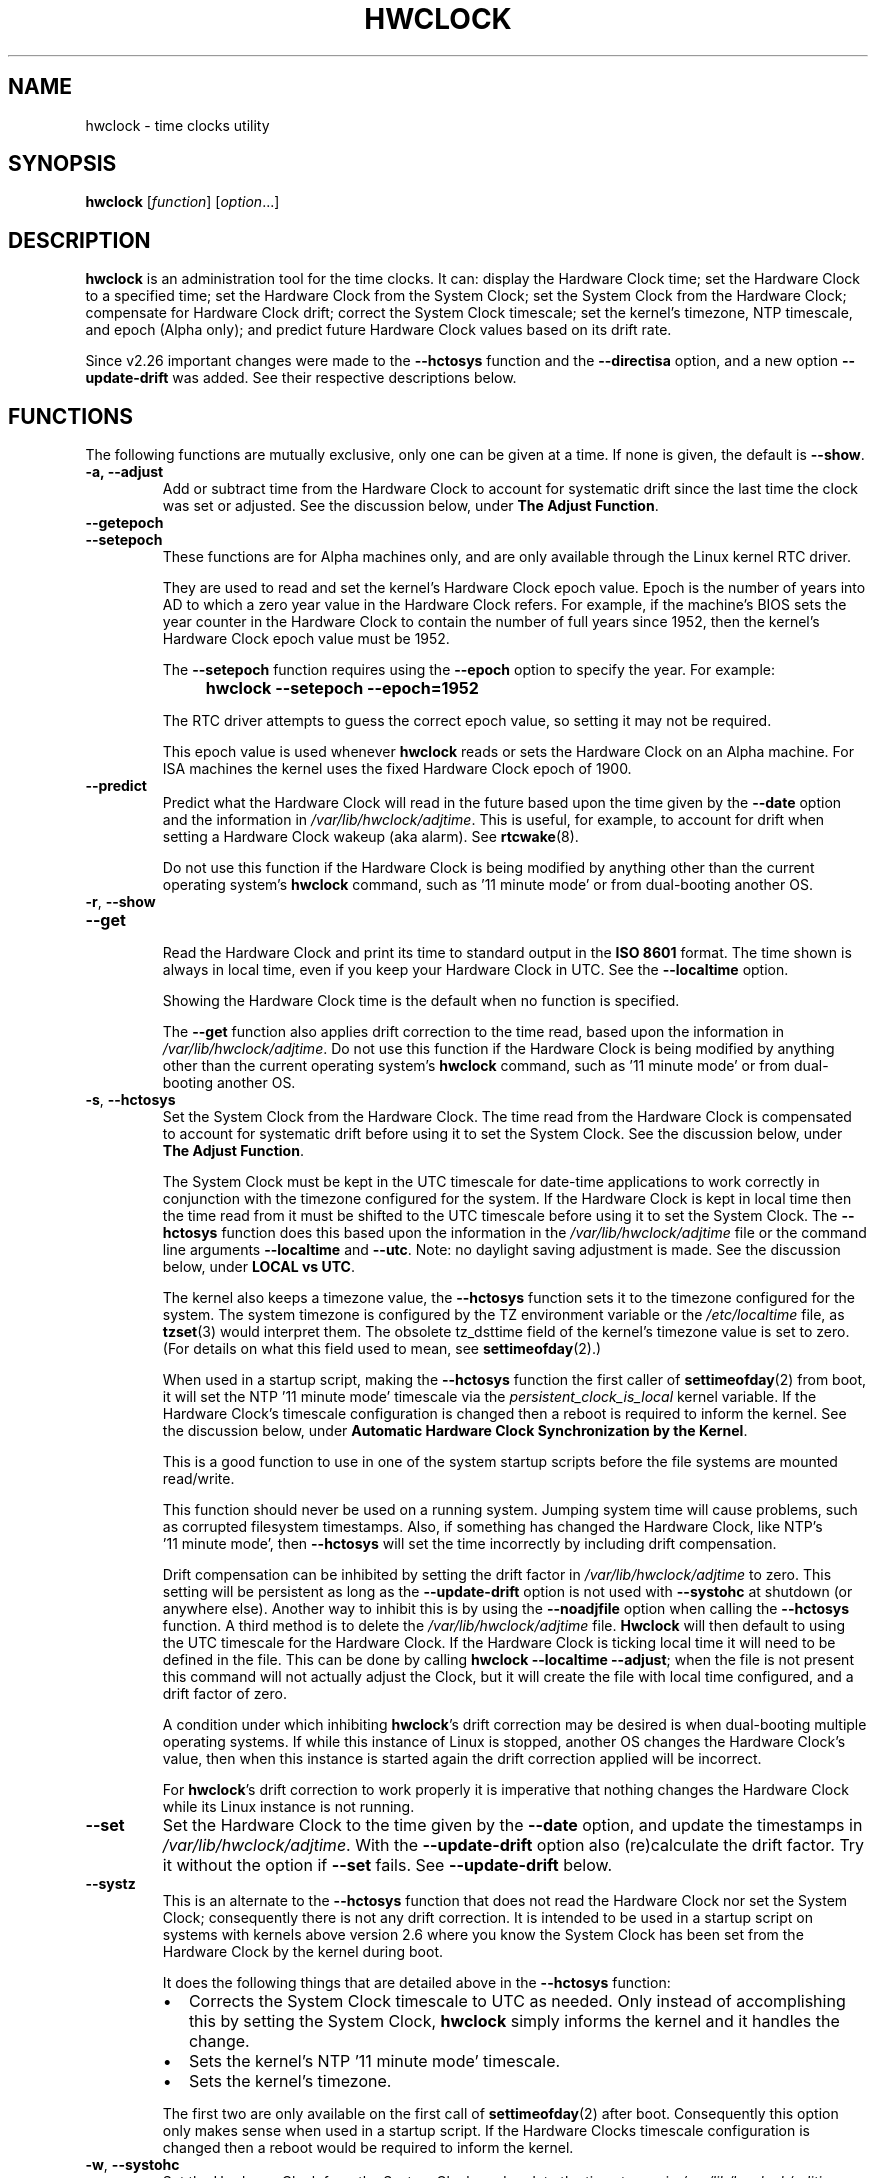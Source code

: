 .\" hwclock.8.in -- man page for util-linux' hwclock
.\"
.\" 2015-01-07 J William Piggott
.\"   Authored new section: DATE-TIME CONFIGURATION.
.\"   Subsections: Keeping Time..., LOCAL vs UTC, POSIX vs 'RIGHT'.
.\"
.TH HWCLOCK 8 "July 2017" "util-linux" "System Administration"
.SH NAME
hwclock \- time clocks utility
.SH SYNOPSIS
.B hwclock
.RI [ function ]
.RI [ option ...]
.
.SH DESCRIPTION
.B hwclock
is an administration tool for the time clocks.  It can: display the
Hardware Clock time; set the Hardware Clock to a specified time; set the
Hardware Clock from the System Clock; set the System Clock from the
Hardware Clock; compensate for Hardware Clock drift; correct the System
Clock timescale; set the kernel's timezone, NTP timescale, and epoch
(Alpha only); and predict future
Hardware Clock values based on its drift rate.
.PP
Since v2.26 important changes were made to the
.B \-\-hctosys
function and the
.B \-\-directisa
option, and a new option
.B \-\-update\-drift
was added.  See their respective descriptions below.
.
.SH FUNCTIONS
The following functions are mutually exclusive, only one can be given at
a time.  If none is given, the default is \fB\-\-show\fR.
.TP
.B \-a, \-\-adjust
Add or subtract time from the Hardware Clock to account for systematic
drift since the last time the clock was set or adjusted.  See the
discussion below, under
.BR "The Adjust Function" .
.
.TP
.B \-\-getepoch
.TQ
.B \-\-setepoch
These functions are for Alpha machines only, and are only available
through the Linux kernel RTC driver.
.sp
They are used to read and set the kernel's Hardware Clock epoch value.
Epoch is the number of years into AD to which a zero year value in the
Hardware Clock refers.  For example, if the machine's BIOS sets the year
counter in the Hardware Clock to contain the number of full years since
1952, then the kernel's Hardware Clock epoch value must be 1952.
.sp
The \fB\%\-\-setepoch\fR function requires using the
.B \%\-\-epoch
option to specify the year.  For example:
.RS
.IP "" 4
.B hwclock\ \-\-setepoch\ \-\-epoch=1952
.PP
The RTC driver attempts to guess the correct epoch value, so setting it
may not be required.
.PP
This epoch value is used whenever
.B \%hwclock
reads or sets the Hardware Clock on an Alpha machine.  For ISA machines
the kernel uses the fixed Hardware Clock epoch of 1900.
.RE
.
.TP
.B \-\-predict
Predict what the Hardware Clock will read in the future based upon the
time given by the
.B \-\-date
option and the information in
.IR /var/lib/hwclock/adjtime .
This is useful, for example, to account for drift when setting a
Hardware Clock wakeup (aka alarm). See
.BR \%rtcwake (8).
.sp
Do not use this function if the Hardware Clock is being modified by
anything other than the current operating system's
.B \%hwclock
command, such as \%'11\ minute\ mode' or from dual-booting another OS.
.
.TP
.BR \-r , \ \-\-show
.TQ
.B \-\-get
.br
Read the Hardware Clock and print its time to standard output in the
.B ISO 8601
format.
The time shown is always in local time, even if you keep your Hardware Clock
in UTC.  See the
.B \%\-\-localtime
option.
.sp
Showing the Hardware Clock time is the default when no function is specified.
.sp
The
.B \-\-get
function also applies drift correction to the time read, based upon the
information in
.IR /var/lib/hwclock/adjtime .
Do not use this function if the Hardware Clock is being modified by
anything other than the current operating system's
.B \%hwclock
command, such as \%'11\ minute\ mode' or from dual-booting another OS.
.
.TP
.BR \-s , \ \-\-hctosys
Set the System Clock from the Hardware Clock.  The time read from the Hardware
Clock is compensated to account for systematic drift before using it to set the
System Clock.  See the discussion below, under
.BR "The Adjust Function" .
.sp
The System Clock must be kept in the UTC timescale for date-time
applications to work correctly in conjunction with the timezone configured
for the system.  If the Hardware Clock is kept in local time then the time read
from it must be shifted to the UTC timescale before using it to set the System
Clock.  The
.B \%\-\-hctosys
function does this based upon the information in the
.I /var/lib/hwclock/adjtime
file or the command line arguments
.BR \%\-\-localtime " and " \-\-utc .
Note: no daylight saving adjustment is made.  See the discussion below, under
.BR "LOCAL vs UTC" .
.sp
The kernel also keeps a timezone value, the
.B \%\-\-hctosys
function sets it to the timezone configured for the system.  The system
timezone is configured by the TZ environment variable or the
.I \%/etc/localtime
file, as
.BR \%tzset (3)
would interpret them.
The obsolete tz_dsttime field of the kernel's timezone value is set
to zero.  (For details on what this field used to mean, see
.BR \%settimeofday (2).)
.sp
When used in a startup script, making the
.B \%\-\-hctosys
function the first caller of
.BR \%settimeofday (2)
from boot, it will set the NTP \%'11\ minute\ mode' timescale via the
.I \%persistent_clock_is_local
kernel variable.  If the Hardware Clock's timescale configuration is
changed then a reboot is required to inform the kernel.  See the
discussion below, under
.BR "Automatic Hardware Clock Synchronization by the Kernel" .
.sp
This is a good function to use in one of the system startup scripts before the
file systems are mounted read/write.
.sp
This function should never be used on a running system. Jumping system time
will cause problems, such as corrupted filesystem timestamps.  Also, if
something has changed the Hardware Clock, like NTP's \%'11\ minute\ mode', then
.B \%\-\-hctosys
will set the time incorrectly by including drift compensation.
.sp
Drift compensation can be inhibited by setting the drift factor in
.I /var/lib/hwclock/adjtime
to zero.  This setting will be persistent as long as the
.BR \%\-\-update\-drift " option is not used with " \%\-\-systohc
at shutdown (or anywhere else).  Another way to inhibit this is by using the
.BR \%\-\-noadjfile " option when calling the " \%\-\-hctosys
function.  A third method is to delete the
.IR /var/lib/hwclock/adjtime " file."
.B Hwclock
will then default to using the UTC timescale for the Hardware Clock.  If
the Hardware Clock is ticking local time it will need to be defined in
the file.  This can be done by calling
.BR hwclock\ \-\-localtime\ \-\-adjust ;
when the file is not present this command will not actually
adjust the Clock, but it will create the file with local time
configured, and a drift factor of zero.
.sp
A condition under which inhibiting
.BR hwclock 's
drift correction may be desired is when dual-booting multiple operating
systems.  If while this instance of Linux is stopped, another OS changes
the Hardware Clock's value, then when this instance is started again the
drift correction applied will be incorrect.
.sp
.RB "For " hwclock 's
drift correction to work properly it is imperative that nothing changes
the Hardware Clock while its Linux instance is not running.
.
.TP
.B \-\-set
Set the Hardware Clock to the time given by the
.BR \-\-date
option, and update the timestamps in
.IR /var/lib/hwclock/adjtime .
With the
.B \%\-\-update-drift
option also (re)calculate the drift factor.  Try it without the option if
.BR \%\-\-set " fails.  See " \%\-\-update-drift " below."
.
.TP
.B \-\-systz
This is an alternate to the
.B \%\-\-hctosys
function that does not read the Hardware Clock nor set the System Clock;
consequently there is not any drift correction.  It is intended to be
used in a startup script on systems with kernels above version 2.6 where
you know the System Clock has been set from the Hardware Clock by the
kernel during boot.
.sp
It does the following things that are detailed above in the
.BR \%\-\-hctosys " function:"
.RS
.IP \(bu 2
Corrects the System Clock timescale to UTC as needed.  Only instead of
accomplishing this by setting the System Clock,
.B hwclock
simply informs the kernel and it handles the change.
.IP \(bu 2
Sets the kernel's NTP \%'11\ minute\ mode' timescale.
.IP \(bu 2
Sets the kernel's timezone.
.PP
The first two are only available on the first call of
.BR \%settimeofday (2)
after boot.  Consequently this option only makes sense when used in a
startup script.  If the Hardware Clocks timescale configuration is
changed then a reboot would be required to inform the kernel.
.RE
.
.TP
.BR \-w , \ \-\-systohc
Set the Hardware Clock from the System Clock, and update the timestamps in
.IR /var/lib/hwclock/adjtime .
With the
.B \%\-\-update-drift
option also (re)calculate the drift factor.  Try it without the option if
.BR \%\-\-systohc " fails.  See " \%\-\-update-drift " below."
.
.TP
.BR \-V , \ \-\-version
Display version information and exit.
.
.TP
.BR \-h , \ \-\-help
Display help text and exit.
.
.SH OPTIONS
.
.TP
.BI \-\-adjfile= filename
.RI "Override the default " /var/lib/hwclock/adjtime " file path."
.
.TP
.BI \%\-\-date= date_string
This option must be used with the
.B \-\-set
or
.B \%\-\-predict
functions, otherwise it is ignored.
.RS
.IP "" 4
.B "hwclock\ \-\-set\ \-\-date='16:45'"
.IP "" 4
.B "hwclock\ \-\-predict\ \-\-date='2525-08-14\ 07:11:05'"
.PP
The argument must be in local time, even if you keep your Hardware Clock in
UTC.  See the
.B \%\-\-localtime
option.  Therefore, the argument should not include any timezone information.
It also should not be a relative time like "+5 minutes", because
.BR \%hwclock 's
precision depends upon correlation between the argument's value and when the
enter key is pressed.  Fractional seconds are silently dropped.  This option is
capable of understanding many time and date formats, but the previous
parameters should be observed.
.RE
.
.TP
.BR \-D ", " \-\-debug
.RB Use\  \-\-verbose .
.RB The\  \%\-\-debug\  option
has been deprecated and may be repurposed or removed in a future release.
.
.TP
.B \-\-directisa
This option is meaningful for ISA compatible machines in the x86 and
x86_64 family.  For other machines, it has no effect.  This option tells
.B \%hwclock
to use explicit I/O instructions to access the Hardware Clock.
Without this option,
.B \%hwclock
will use the rtc device file, which it assumes to be driven by the Linux
RTC device driver.  As of v2.26 it will no longer automatically use
directisa when the rtc driver is unavailable; this was causing an unsafe
condition that could allow two processes to access the Hardware Clock at
the same time.  Direct hardware access from userspace should only be
used for testing, troubleshooting, and as a last resort when all other
methods fail.  See the
.BR \-\-rtc " option."
.
.TP
.BI \-\-epoch= year
This option is required when using the
.BR \%\-\-setepoch \ function.
.RI "The minimum " year
value is 1900. The maximum is system dependent
.RB ( ULONG_MAX\ -\ 1 ).
.
.TP
.BR \-f , \ \-\-rtc=\fIfilename\fR
.RB "Override " \%hwclock 's
default rtc device file name.  Otherwise it will
use the first one found in this order:
.in +4
.br
.I /dev/rtc0
.br
.I /dev/rtc
.br
.I /dev/misc/rtc
.br
.in
.RB "For " IA-64:
.in +4
.br
.I /dev/efirtc
.br
.I /dev/misc/efirtc
.in
.
.TP
.BR \-l , \ \-\-localtime
.TQ
.BR \-u ", " \-\-utc
Indicate which timescale the Hardware Clock is set to.
.sp
The Hardware Clock may be configured to use either the UTC or the local
timescale, but nothing in the clock itself says which alternative is
being used.  The
.BR \%\-\-localtime " or " \-\-utc
options give this information to the
.B \%hwclock
command.  If you specify the wrong one (or specify neither and take a
wrong default), both setting and reading the Hardware Clock will be
incorrect.
.sp
If you specify neither
.BR \-\-utc " nor " \%\-\-localtime
then the one last given with a set function
.RB ( \-\-set ", " \%\-\-systohc ", or " \%\-\-adjust ),
as recorded in
.IR /var/lib/hwclock/adjtime ,
will be used.  If the adjtime file doesn't exist, the default is UTC.
.sp
Note: daylight saving time changes may be inconsistent when the
Hardware Clock is kept in local time.  See the discussion below, under
.BR "LOCAL vs UTC" .
.
.TP
.B \-\-noadjfile
Disable the facilities provided by
.IR /var/lib/hwclock/adjtime .
.B \%hwclock
will not read nor write to that file with this option.  Either
.BR \-\-utc " or " \%\-\-localtime
must be specified when using this option.
.
.TP
.B \-\-test
Do not actually change anything on the system, that is, the Clocks or
.I /var/lib/hwclock/adjtime
.RB ( \%\-\-verbose
is implicit with this option).
.
.TP
.B \-\-update\-drift
Update the Hardware Clock's drift factor in
.IR /var/lib/hwclock/adjtime .
It can only be used with
.BR \-\-set " or " \%\-\-systohc ,
.sp
A minimum four hour period between settings is required.  This is to
avoid invalid calculations.  The longer the period, the more precise the
resulting drift factor will be.
.sp
This option was added in v2.26, because
it is typical for systems to call
.B \%hwclock\ \-\-systohc
at shutdown; with the old behaviour this would automatically
(re)calculate the drift factor which caused several problems:
.RS
.IP \(bu 2
When using ntpd with an \%'11\ minute\ mode' kernel the drift factor
would be clobbered to near zero.
.IP \(bu 2
It would not allow the use of 'cold' drift correction.  With most
configurations using 'cold' drift will yield favorable results.  Cold,
means when the machine is turned off which can have a significant impact
on the drift factor.
.IP \(bu 2
(Re)calculating drift factor on every shutdown delivers suboptimal
results.  For example, if ephemeral conditions cause the machine to be
abnormally hot the drift factor calculation would be out of range.
.IP \(bu 2
Significantly increased system shutdown times (as of v2.31 when not
using
.B \%\-\-update\-drift
the RTC is not read).
.PP
.RB "Having " \%hwclock
calculate the drift factor is a good starting point, but for optimal
results it will likely need to be adjusted by directly editing the
.I /var/lib/hwclock/adjtime
file.  For most configurations once a machine's optimal drift factor is
crafted it should not need to be changed.  Therefore, the old behavior to
automatically (re)calculate drift was changed and now requires this
option to be used.  See the discussion below, under
.BR "The Adjust Function" .
.PP
This option requires reading the Hardware Clock before setting it.  If
it cannot be read, then this option will cause the set functions to fail.
This can happen, for example, if the Hardware Clock is corrupted by a
power failure.  In that case, the clock must first be set without this
option.  Despite it not working, the resulting drift correction factor
would be invalid anyway.
.RE
.
.TP
.BR \-v ", " \-\-verbose
Display more details about what
.B \%hwclock
is doing internally.
.
.SH NOTES
.
.SS Clocks in a Linux System
.PP
There are two types of date-time clocks:
.PP
.B The Hardware Clock:
This clock is an independent hardware device, with its own power domain
(battery, capacitor, etc), that operates when the machine is powered off,
or even unplugged.
.PP
On an ISA compatible system, this clock is specified as part of the ISA
standard.  A control program can read or set this clock only to a whole
second, but it can also detect the edges of the 1 second clock ticks, so
the clock actually has virtually infinite precision.
.PP
This clock is commonly called the hardware clock, the real time clock,
the RTC, the BIOS clock, and the CMOS clock.  Hardware Clock, in its
capitalized form, was coined for use by
.BR \%hwclock .
The Linux kernel also refers to it as the persistent clock.
.PP
Some non-ISA systems have a few real time clocks with
only one of them having its own power domain.
A very low power external I2C or SPI clock chip might be used with a
backup battery as the hardware clock to initialize a more functional
integrated real-time clock which is used for most other purposes.
.PP
.B The System Clock:
This clock is part of the Linux kernel and is driven by
a timer interrupt.  (On an ISA machine, the timer interrupt is part of
the ISA standard.)  It has meaning only while Linux is running on the
machine.  The System Time is the number of seconds since 00:00:00
January 1, 1970 UTC (or more succinctly, the number of seconds since
1969 UTC).  The System Time is not an integer, though.  It has virtually
infinite precision.
.PP
The System Time is the time that matters.  The Hardware Clock's basic
purpose is to keep time when Linux is not running so that the System
Clock can be initialized from it at boot.  Note that in DOS, for which
ISA was designed, the Hardware Clock is the only real time clock.
.PP
It is important that the System Time not have any discontinuities such as
would happen if you used the
.BR \%date (1)
program to set it while the system is running.  You can, however, do whatever
you want to the Hardware Clock while the system is running, and the next
time Linux starts up, it will do so with the adjusted time from the Hardware
Clock.  Note: currently this is not possible on most systems because
.B \%hwclock\ \-\-systohc
is called at shutdown.
.PP
The Linux kernel's timezone is set by
.BR hwclock .
But don't be misled -- almost nobody cares what timezone the kernel
thinks it is in.  Instead, programs that care about the timezone
(perhaps because they want to display a local time for you) almost
always use a more traditional method of determining the timezone: They
use the TZ environment variable or the
.I \%/etc/localtime
file, as explained in the man page for
.BR \%tzset (3).
However, some programs and fringe parts of the Linux kernel such as filesystems
use the kernel's timezone value.  An example is the vfat filesystem.  If the
kernel timezone value is wrong, the vfat filesystem will report and set the
wrong timestamps on files.  Another example is the kernel's NTP \%'11\ minute\ mode'.
If the kernel's timezone value and/or the
.I \%persistent_clock_is_local
variable are wrong, then the Hardware Clock will be set incorrectly
by \%'11\ minute\ mode'.  See the discussion below, under
.BR "Automatic Hardware Clock Synchronization by the Kernel" .
.PP
.B \%hwclock
sets the kernel's timezone to the value indicated by TZ or
.IR \%/etc/localtime " with the"
.BR \%\-\-hctosys " or " \%\-\-systz " functions."
.PP
The kernel's timezone value actually consists of two parts: 1) a field
tz_minuteswest indicating how many minutes local time (not adjusted
for DST) lags behind UTC, and 2) a field tz_dsttime indicating
the type of Daylight Savings Time (DST) convention that is in effect
in the locality at the present time.
This second field is not used under Linux and is always zero.
See also
.BR \%settimeofday (2).
.
.SS Hardware Clock Access Methods
.PP
.B \%hwclock
uses many different ways to get and set Hardware Clock values.  The most
normal way is to do I/O to the rtc device special file, which is
presumed to be driven by the rtc device driver.  Also, Linux systems
using the rtc framework with udev, are capable of supporting multiple
Hardware Clocks.  This may bring about the need to override the default
rtc device by specifying one with the
.BR \-\-rtc " option."
.PP
However, this method is not always available as older systems do not
have an rtc driver.  On these systems, the method of accessing the
Hardware Clock depends on the system hardware.
.PP
On an ISA compatible system,
.B \%hwclock
can directly access the "CMOS memory" registers that
constitute the clock, by doing I/O to Ports 0x70 and 0x71.  It does
this with actual I/O instructions and consequently can only do it if
running with superuser effective userid.  This method may be used by
specifying the
.BR \%\-\-directisa " option."
.PP
This is a really poor method of accessing the clock, for all the
reasons that userspace programs are generally not supposed to do
direct I/O and disable interrupts.
.B \%hwclock
provides it for testing, troubleshooting, and  because it may be the
only method available on ISA systems which do not have a working rtc
device driver.
.SS The Adjust Function
.PP
The Hardware Clock is usually not very accurate.  However, much of its
inaccuracy is completely predictable - it gains or loses the same amount
of time every day.  This is called systematic drift.
.BR \%hwclock "'s " \%\-\-adjust
function lets you apply systematic drift corrections to the
Hardware Clock.
.PP
It works like this:
.BR \%hwclock " keeps a file,"
.IR /var/lib/hwclock/adjtime ,
that keeps some historical information.  This is called the adjtime file.
.PP
Suppose you start with no adjtime file.  You issue a
.B \%hwclock\ \-\-set
command to set the Hardware Clock to the true current time.
.B \%hwclock
creates the adjtime file and records in it the current time as the
last time the clock was calibrated.
Five days later, the clock has gained 10 seconds, so you issue a
.B \%hwclock\ \-\-set\ \-\-update\-drift
command to set it back 10 seconds.
.B \%hwclock
updates the adjtime file to show the current time as the last time the
clock was calibrated, and records 2 seconds per day as the systematic
drift rate.  24 hours go by, and then you issue a
.B \%hwclock\ \-\-adjust
command.
.B \%hwclock
consults the adjtime file and sees that the clock gains 2 seconds per
day when left alone and that it has been left alone for exactly one
day.  So it subtracts 2 seconds from the Hardware Clock.  It then
records the current time as the last time the clock was adjusted.
Another 24 hours go by and you issue another
.BR \%hwclock\ \-\-adjust .
.B \%hwclock
does the same thing: subtracts 2 seconds and updates the adjtime file
with the current time as the last time the clock was adjusted.
.PP
When you use the
.BR \%\-\-update\-drift " option with " \-\-set " or " \%\-\-systohc ,
the systematic drift rate is (re)calculated by comparing the fully drift
corrected current Hardware Clock time with the new set time, from that
it derives the 24 hour drift rate based on the last calibrated timestamp
from the adjtime file.  This updated drift factor is then saved in
.IR /var/lib/hwclock/adjtime .
.PP
A small amount of error creeps in when
the Hardware Clock is set, so
.B \%\-\-adjust
refrains from making any adjustment that is less
than 1 second.  Later on, when you request an adjustment again, the accumulated
drift will be more than 1 second and
.B \%\-\-adjust
will make the adjustment including any fractional amount.
.PP
.B \%hwclock\ \-\-hctosys
also uses the adjtime file data to compensate the value read from the Hardware
Clock before using it to set the System Clock.  It does not share the 1 second
limitation of
.BR \%\-\-adjust ,
and will correct sub-second drift values immediately.  It does not
change the Hardware Clock time nor the adjtime file.  This may eliminate
the need to use
.BR \%\-\-adjust ,
unless something else on the system needs the Hardware Clock to be
compensated.
.
.SS The Adjtime File
While named for its historical purpose of controlling adjustments only,
it actually contains other information used by
.B hwclock
from one invocation to the next.
.PP
The format of the adjtime file is, in ASCII:
.PP
Line 1: Three numbers, separated by blanks: 1) the systematic drift rate
in seconds per day, floating point decimal; 2) the resulting number of
seconds since 1969 UTC of most recent adjustment or calibration,
decimal integer; 3) zero (for compatibility with
.BR \%clock (8))
as a decimal integer.
.PP
Line 2: One number: the resulting number of seconds since 1969 UTC of most
recent calibration.  Zero if there has been no calibration yet or it
is known that any previous calibration is moot (for example, because
the Hardware Clock has been found, since that calibration, not to
contain a valid time).  This is a decimal integer.
.PP
Line 3: "UTC" or "LOCAL".  Tells whether the Hardware Clock is set to
Coordinated Universal Time or local time.  You can always override this
value with options on the
.B \%hwclock
command line.
.PP
You can use an adjtime file that was previously used with the
.BR \%clock "(8) program with " \%hwclock .
.
.SS Automatic Hardware Clock Synchronization by the Kernel
.PP
You should be aware of another way that the Hardware Clock is kept
synchronized in some systems.  The Linux kernel has a mode wherein it
copies the System Time to the Hardware Clock every 11 minutes. This mode
is a compile time option, so not all kernels will have this capability.
This is a good mode to use when you are using something sophisticated
like NTP to keep your System Clock synchronized. (NTP is a way to keep
your System Time synchronized either to a time server somewhere on the
network or to a radio clock hooked up to your system.  See RFC 1305.)
.PP
If the kernel is compiled with the \%'11\ minute\ mode' option it will
be active when the kernel's clock discipline is in a synchronized state.
When in this state, bit 6 (the bit that is set in the mask 0x0040)
of the kernel's
.I \%time_status
variable is unset. This value is output as the 'status' line of the
.BR \%adjtimex\ --print " or " \%ntptime " commands."
.PP
It takes an outside influence, like the NTP daemon
.BR ntpd (1),
to put the kernel's clock discipline into a synchronized state, and
therefore turn on \%'11\ minute\ mode'.
It can be turned off by running anything that sets the System Clock the old
fashioned way, including
.BR "\%hwclock\ \-\-hctosys" .
However, if the NTP daemon is still running, it will turn \%'11\ minute\ mode'
back on again the next time it synchronizes the System Clock.
.PP
If your system runs with \%'11\ minute\ mode' on, it may need to use either
.BR \%\-\-hctosys " or " \%\-\-systz
in a startup script, especially if the Hardware Clock is configured to use
the local timescale. Unless the kernel is informed of what timescale the
Hardware Clock is using, it may clobber it with the wrong one. The kernel
uses UTC by default.
.PP
The first userspace command to set the System Clock informs the
kernel what timescale the Hardware Clock is using.  This happens via the
.I \%persistent_clock_is_local
kernel variable.  If
.BR \%\-\-hctosys " or " \%\-\-systz
is the first, it will set this variable according to the adjtime file or the
appropriate command-line argument.  Note that when using this capability and the
Hardware Clock timescale configuration is changed, then a reboot is required to
notify the kernel.
.PP
.B \%hwclock\ \-\-adjust
should not be used with NTP \%'11\ minute\ mode'.
.
.SS ISA Hardware Clock Century value
.PP
There is some sort of standard that defines CMOS memory Byte 50 on an ISA
machine as an indicator of what century it is.
.B \%hwclock
does not use or set that byte because there are some machines that
don't define the byte that way, and it really isn't necessary anyway,
since the year-of-century does a good job of implying which century it
is.
.PP
If you have a bona fide use for a CMOS century byte, contact the
.B \%hwclock
maintainer; an option may be appropriate.
.PP
Note that this section is only relevant when you are using the "direct
ISA" method of accessing the Hardware Clock.
ACPI provides a standard way to access century values, when they
are supported by the hardware.
.
.SH DATE-TIME CONFIGURATION
.in +4
.SS Keeping Time without External Synchronization
.in
.PP
This discussion is based on the following conditions:
.IP \(bu 2
Nothing is running that alters the date-time clocks, such as
.BR \%ntpd "(1) or a cron job."
.IP \(bu 2
The system timezone is configured for the correct local time.  See below, under
.BR "POSIX vs 'RIGHT'" .
.IP \(bu 2
Early during startup the following are called, in this order:
.br
.BI \%adjtimex\ \-\-tick \ value\  \-\-frequency \ value
.br
.B \%hwclock\ \-\-hctosys
.IP \(bu 2
During shutdown the following is called:
.br
.B \%hwclock\ \-\-systohc
.PP
.in +4
.BR * " Systems without " adjtimex " may use " ntptime .
.in
.PP
Whether maintaining precision time with
.BR \%ntpd (1)
or not, it makes sense to configure the system to keep reasonably good
date-time on its own.
.PP
The first step in making that happen is having a clear understanding of
the big picture.  There are two completely separate hardware devices
running at their own speed and drifting away from the 'correct' time at
their own rates.  The methods and software for drift correction are
different for each of them.  However, most systems are configured to
exchange values between these two clocks at startup and shutdown.  Now
the individual device's time keeping errors are transferred back and
forth between each other.  Attempt to configure drift correction for only
one of them, and the other's drift will be overlaid upon it.
.PP
This problem can be avoided when configuring drift correction for the
System Clock by simply not shutting down the machine.  This, plus the
fact that all of
.BR \%hwclock 's
precision (including calculating drift factors) depends upon the System
Clock's rate being correct, means that configuration of the System Clock
should be done first.
.PP
The System Clock drift is corrected with the
.BR \%adjtimex "(8) command's " \-\-tick " and " \%\-\-frequency
options.  These two work together: tick is the coarse adjustment and
frequency is the fine adjustment.  (For systems that do not have an
.BR \%adjtimex " package,"
.BI \%ntptime\ \-f\  ppm
may be used instead.)
.PP
Some Linux distributions attempt to automatically calculate the System
Clock drift with
.BR \%adjtimex 's
compare operation.  Trying to correct one
drifting clock by using another drifting clock as a reference is akin to
a dog trying to catch its own tail.  Success may happen eventually, but
great effort and frustration will likely precede it.  This automation may
yield an improvement over no configuration, but expecting optimum
results would be in error.  A better choice for manual configuration
would be
.BR \%adjtimex 's " \-\-log " options.
.PP
It may be more effective to simply track the System Clock drift with
.BR \%sntp ", or " \%date\ \-Ins
and a precision timepiece, and then calculate the correction manually.
.PP
After setting the tick and frequency values, continue to test and refine the
adjustments until the System Clock keeps good time.  See
.BR \%adjtimex (8)
for more information and the example demonstrating manual drift
calculations.
.PP
Once the System Clock is ticking smoothly, move on to the Hardware Clock.
.PP
As a rule, cold drift will work best for most use cases.  This should be
true even for 24/7 machines whose normal downtime consists of a reboot.
In that case the drift factor value makes little difference.  But on the
rare occasion that the machine is shut down for an extended period, then
cold drift should yield better results.
.PP
.B Steps to calculate cold drift:
.IP 1 2
.RB "Ensure that " ntpd "(1) will not be launched at startup."
.IP 2 2
.RI The " System Clock " "time must be correct at shutdown!"
.IP 3 2
Shut down the system.
.IP 4 2
Let an extended period pass without changing the Hardware Clock.
.IP 5 2
Start the system.
.IP 6 2
.RB "Immediately use " hwclock " to set the correct time, adding the"
.BR \%\-\-update\-drift " option."
.PP
Note: if step 6 uses
.BR \%\-\-systohc ,
then the System Clock must be set correctly (step 6a) just before doing so.
.PP
.RB "Having " hwclock
calculate the drift factor is a good starting point, but for optimal
results it will likely need to be adjusted by directly editing the
.I /var/lib/hwclock/adjtime
file.  Continue to test and refine the drift factor until the Hardware
Clock is corrected properly at startup.  To check this, first make sure
that the System Time is correct before shutdown and then use
.BR \%sntp ", or " \%date\ \-Ins
and a precision timepiece, immediately after startup.
.SS LOCAL vs UTC
Keeping the Hardware Clock in a local timescale causes inconsistent
daylight saving time results:
.IP \(bu 2
If Linux is running during a daylight saving time change, the time
written to the Hardware Clock will be adjusted for the change.
.IP \(bu 2
If Linux is NOT running during a daylight saving time change, the time
read from the Hardware Clock will NOT be adjusted for the change.
.PP
The Hardware Clock on an ISA compatible system keeps only a date and time,
it has no concept of timezone nor daylight saving. Therefore, when
.B hwclock
is told that it is in local time, it assumes it is in the 'correct'
local time and makes no adjustments to the time read from it.
.PP
Linux handles daylight saving time changes transparently only when the
Hardware Clock is kept in the UTC timescale. Doing so is made easy for
system administrators as
.B \%hwclock
uses local time for its output and as the argument to the
.BR \%\-\-date " option."
.PP
POSIX systems, like Linux, are designed to have the System Clock operate
in the UTC timescale. The Hardware Clock's purpose is to initialize the
System Clock, so also keeping it in UTC makes sense.
.PP
Linux does, however, attempt to accommodate the Hardware Clock being in
the local timescale. This is primarily for dual-booting with older
versions of MS Windows. From Windows 7 on, the RealTimeIsUniversal
registry key is supposed to be working properly so that its Hardware
Clock can be kept in UTC.
.
.SS POSIX vs 'RIGHT'
A discussion on date-time configuration would be incomplete without
addressing timezones, this is mostly well covered by
.BR tzset (3).
One area that seems to have no documentation is the 'right'
directory of the Time Zone Database, sometimes called tz or zoneinfo.
.PP
There are two separate databases in the zoneinfo system, posix
and 'right'. 'Right' (now named zoneinfo\-leaps) includes leap seconds and posix
does not. To use the 'right' database the System Clock must be set to
\%(UTC\ +\ leap seconds), which is equivalent to \%(TAI\ \-\ 10). This
allows calculating the
exact number of seconds between two dates that cross a leap second
epoch. The System Clock is then converted to the correct civil time,
including UTC, by using the 'right' timezone files which subtract the
leap seconds. Note: this configuration is considered experimental and is
known to have issues.
.PP
To configure a system to use a particular database all of the files
located in its directory must be copied to the root of
.IR \%/usr/share/zoneinfo .
Files are never used directly from the posix or 'right' subdirectories, e.g.,
.RI \%TZ=' right/Europe/Dublin '.
This habit was becoming so common that the upstream zoneinfo project
restructured the system's file tree by moving the posix and 'right'
subdirectories out of the zoneinfo directory and into sibling directories:
.PP
.in +2
.I /usr/share/zoneinfo
.br
.I /usr/share/zoneinfo\-posix
.br
.I /usr/share/zoneinfo\-leaps
.PP
Unfortunately, some Linux distributions are changing it back to the old
tree structure in their packages. So the problem of system
administrators reaching into the 'right' subdirectory persists. This
causes the system timezone to be configured to include leap seconds
while the zoneinfo database is still configured to exclude them. Then
when an application such as a World Clock needs the South_Pole timezone
file; or an email MTA, or
.B hwclock
needs the UTC timezone file; they fetch it from the root of
.I \%/usr/share/zoneinfo
, because that is what they are supposed to do. Those files exclude leap
seconds, but the System Clock now includes them, causing an incorrect
time conversion.
.PP
Attempting to mix and match files from these separate databases will not
work, because they each require the System Clock to use a different
timescale. The zoneinfo database must be configured to use either posix
or 'right', as described above, or by assigning a database path to the
.SB TZDIR
environment variable.
.SH EXIT STATUS
One of the following exit values will be returned:
.TP
.BR EXIT_SUCCESS " ('0' on POSIX systems)"
Successful program execution.
.TP
.BR EXIT_FAILURE " ('1' on POSIX systems)"
The operation failed or the command syntax was not valid.
.SH ENVIRONMENT
.TP
.B TZ
If this variable is set its value takes precedence over the system
configured timezone.
.TP
.B TZDIR
If this variable is set its value takes precedence over the system
configured timezone database directory path.
.SH FILES
.TP
.I /var/lib/hwclock/adjtime
The configuration and state file for hwclock.
.TP
.I /etc/localtime
The system timezone file.
.TP
.I /usr/share/zoneinfo/
The system timezone database directory.
.PP
Device files
.B hwclock
may try for Hardware Clock access:
.br
.I /dev/rtc0
.br
.I /dev/rtc
.br
.I /dev/misc/rtc
.br
.I /dev/efirtc
.br
.I /dev/misc/efirtc
.SH "SEE ALSO"
.BR date (1),
.BR adjtimex (8),
.BR gettimeofday (2),
.BR settimeofday (2),
.BR crontab (1),
.BR tzset (3)
.
.SH AUTHORS
Written by Bryan Henderson, September 1996 (bryanh@giraffe-data.com),
based on work done on the
.BR \%clock (8)
program by Charles Hedrick, Rob Hooft, and Harald Koenig.
See the source code for complete history and credits.
.
.SH AVAILABILITY
The hwclock command is part of the util-linux package and is available from
https://www.kernel.org/pub/linux/utils/util-linux/.
